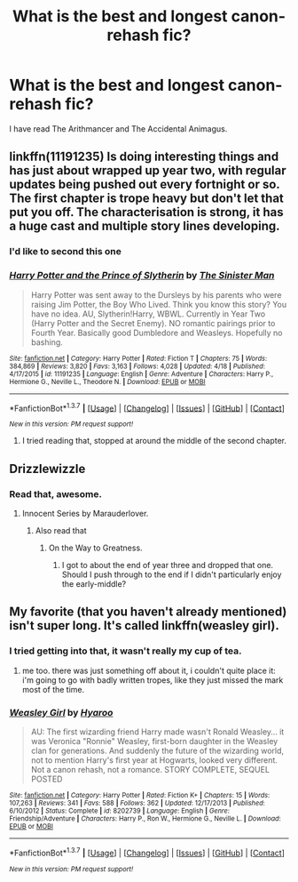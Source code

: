 #+TITLE: What is the best and longest canon-rehash fic?

* What is the best and longest canon-rehash fic?
:PROPERTIES:
:Score: 9
:DateUnix: 1462571811.0
:DateShort: 2016-May-07
:FlairText: Request
:END:
I have read The Arithmancer and The Accidental Animagus.


** linkffn(11191235) Is doing interesting things and has just about wrapped up year two, with regular updates being pushed out every fortnight or so. The first chapter is trope heavy but don't let that put you off. The characterisation is strong, it has a huge cast and multiple story lines developing.
:PROPERTIES:
:Author: Faeriniel
:Score: 4
:DateUnix: 1462608776.0
:DateShort: 2016-May-07
:END:

*** I'd like to second this one
:PROPERTIES:
:Author: Seeker0fTruth
:Score: 4
:DateUnix: 1462642015.0
:DateShort: 2016-May-07
:END:


*** [[http://www.fanfiction.net/s/11191235/1/][*/Harry Potter and the Prince of Slytherin/*]] by [[https://www.fanfiction.net/u/4788805/The-Sinister-Man][/The Sinister Man/]]

#+begin_quote
  Harry Potter was sent away to the Dursleys by his parents who were raising Jim Potter, the Boy Who Lived. Think you know this story? You have no idea. AU, Slytherin!Harry, WBWL. Currently in Year Two (Harry Potter and the Secret Enemy). NO romantic pairings prior to Fourth Year. Basically good Dumbledore and Weasleys. Hopefully no bashing.
#+end_quote

^{/Site/: [[http://www.fanfiction.net/][fanfiction.net]] *|* /Category/: Harry Potter *|* /Rated/: Fiction T *|* /Chapters/: 75 *|* /Words/: 384,869 *|* /Reviews/: 3,820 *|* /Favs/: 3,163 *|* /Follows/: 4,028 *|* /Updated/: 4/18 *|* /Published/: 4/17/2015 *|* /id/: 11191235 *|* /Language/: English *|* /Genre/: Adventure *|* /Characters/: Harry P., Hermione G., Neville L., Theodore N. *|* /Download/: [[http://www.p0ody-files.com/ff_to_ebook/ffn-bot/index.php?id=11191235&source=ff&filetype=epub][EPUB]] or [[http://www.p0ody-files.com/ff_to_ebook/ffn-bot/index.php?id=11191235&source=ff&filetype=mobi][MOBI]]}

--------------

*FanfictionBot*^{1.3.7} *|* [[[https://github.com/tusing/reddit-ffn-bot/wiki/Usage][Usage]]] | [[[https://github.com/tusing/reddit-ffn-bot/wiki/Changelog][Changelog]]] | [[[https://github.com/tusing/reddit-ffn-bot/issues/][Issues]]] | [[[https://github.com/tusing/reddit-ffn-bot/][GitHub]]] | [[[https://www.reddit.com/message/compose?to=%2Fu%2Ftusing][Contact]]]

^{/New in this version: PM request support!/}
:PROPERTIES:
:Author: FanfictionBot
:Score: 2
:DateUnix: 1462608820.0
:DateShort: 2016-May-07
:END:

**** I tried reading that, stopped at around the middle of the second chapter.
:PROPERTIES:
:Score: 1
:DateUnix: 1462831519.0
:DateShort: 2016-May-10
:END:


** Drizzlewizzle
:PROPERTIES:
:Author: howtopleaseme
:Score: 3
:DateUnix: 1462575282.0
:DateShort: 2016-May-07
:END:

*** Read that, awesome.
:PROPERTIES:
:Score: 1
:DateUnix: 1462575406.0
:DateShort: 2016-May-07
:END:

**** Innocent Series by Marauderlover.
:PROPERTIES:
:Author: howtopleaseme
:Score: 4
:DateUnix: 1462575556.0
:DateShort: 2016-May-07
:END:

***** Also read that
:PROPERTIES:
:Score: 2
:DateUnix: 1462575962.0
:DateShort: 2016-May-07
:END:

****** On the Way to Greatness.
:PROPERTIES:
:Author: howtopleaseme
:Score: 1
:DateUnix: 1462576036.0
:DateShort: 2016-May-07
:END:

******* I got to about the end of year three and dropped that one. Should I push through to the end if I didn't particularly enjoy the early-middle?
:PROPERTIES:
:Author: Faeriniel
:Score: 1
:DateUnix: 1462608863.0
:DateShort: 2016-May-07
:END:


** My favorite (that you haven't already mentioned) isn't super long. It's called linkffn(weasley girl).
:PROPERTIES:
:Author: Seeker0fTruth
:Score: 3
:DateUnix: 1462580233.0
:DateShort: 2016-May-07
:END:

*** I tried getting into that, it wasn't really my cup of tea.
:PROPERTIES:
:Score: 2
:DateUnix: 1462583328.0
:DateShort: 2016-May-07
:END:

**** me too. there was just something off about it, i couldn't quite place it: i'm going to go with badly written tropes, like they just missed the mark most of the time.
:PROPERTIES:
:Author: tomintheconer
:Score: 1
:DateUnix: 1462829928.0
:DateShort: 2016-May-10
:END:


*** [[http://www.fanfiction.net/s/8202739/1/][*/Weasley Girl/*]] by [[https://www.fanfiction.net/u/1865132/Hyaroo][/Hyaroo/]]

#+begin_quote
  AU: The first wizarding friend Harry made wasn't Ronald Weasley... it was Veronica "Ronnie" Weasley, first-born daughter in the Weasley clan for generations. And suddenly the future of the wizarding world, not to mention Harry's first year at Hogwarts, looked very different. Not a canon rehash, not a romance. STORY COMPLETE, SEQUEL POSTED
#+end_quote

^{/Site/: [[http://www.fanfiction.net/][fanfiction.net]] *|* /Category/: Harry Potter *|* /Rated/: Fiction K+ *|* /Chapters/: 15 *|* /Words/: 107,263 *|* /Reviews/: 341 *|* /Favs/: 588 *|* /Follows/: 362 *|* /Updated/: 12/17/2013 *|* /Published/: 6/10/2012 *|* /Status/: Complete *|* /id/: 8202739 *|* /Language/: English *|* /Genre/: Friendship/Adventure *|* /Characters/: Harry P., Ron W., Hermione G., Neville L. *|* /Download/: [[http://www.p0ody-files.com/ff_to_ebook/ffn-bot/index.php?id=8202739&source=ff&filetype=epub][EPUB]] or [[http://www.p0ody-files.com/ff_to_ebook/ffn-bot/index.php?id=8202739&source=ff&filetype=mobi][MOBI]]}

--------------

*FanfictionBot*^{1.3.7} *|* [[[https://github.com/tusing/reddit-ffn-bot/wiki/Usage][Usage]]] | [[[https://github.com/tusing/reddit-ffn-bot/wiki/Changelog][Changelog]]] | [[[https://github.com/tusing/reddit-ffn-bot/issues/][Issues]]] | [[[https://github.com/tusing/reddit-ffn-bot/][GitHub]]] | [[[https://www.reddit.com/message/compose?to=%2Fu%2Ftusing][Contact]]]

^{/New in this version: PM request support!/}
:PROPERTIES:
:Author: FanfictionBot
:Score: 1
:DateUnix: 1462580271.0
:DateShort: 2016-May-07
:END:
